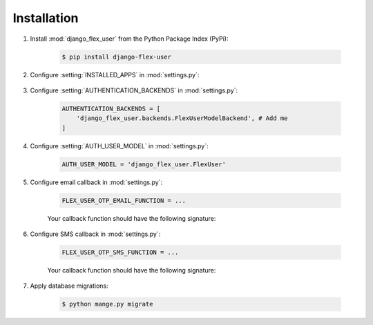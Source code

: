 Installation
============

#. Install :mod:`django_flex_user` from the Python Package Index (PyPi):

    .. code-block:: console

        $ pip install django-flex-user

#. Configure :setting:`INSTALLED_APPS` in :mod:`settings.py`:

    .. code-block:: python
        :emphasize-lines: 9-13

        INSTALLED_APPS = [
            'django.contrib.admin',
            'django.contrib.auth',
            'django.contrib.contenttypes',
            'django.contrib.sessions',
            'django.contrib.messages',
            'django.contrib.staticfiles',
            ...
            'django_flex_user.apps.DjangoFlexUserConfig', # Add me
            'rest_framework', # Add me
            'rest_framework.authtoken', # Add me
            'drf_multiple_model', # Add me
            'social_django', # Add me
        ]

#. Configure :setting:`AUTHENTICATION_BACKENDS` in :mod:`settings.py`:

    .. code-block:: python

        AUTHENTICATION_BACKENDS = [
            'django_flex_user.backends.FlexUserModelBackend', # Add me
        ]

#. Configure :setting:`AUTH_USER_MODEL` in :mod:`settings.py`:

    .. code-block:: python

        AUTH_USER_MODEL = 'django_flex_user.FlexUser'

#. Configure email callback in :mod:`settings.py`:

    .. code-block:: python

        FLEX_USER_OTP_EMAIL_FUNCTION = ...

    Your callback function should have the following signature:

    .. py:function:: email_otp(email_token, **kwargs)

        Sends one-time password via email.

        :param email_token: The OTP token object.
        :type email_token: :class:`~django_flex_user.models.otp.EmailToken`
        :param kwargs: The named arguments passed to :meth:`~django_flex_user.models.otp.EmailToken.send_password`
        :type kwargs: dict, optional
        :raises TransmissionError: If email fails to send.
        :returns: None
        :rtype: None

#. Configure SMS callback in :mod:`settings.py`:

    .. code-block:: python

        FLEX_USER_OTP_SMS_FUNCTION = ...

    Your callback function should have the following signature:

    .. py:function:: sms_otp(phone_token, **kwargs)

        Sends one-time password via SMS.

        :param email_token: The OTP token object.
        :type email_token: :class:`~django_flex_user.models.otp.PhoneToken`
        :param kwargs: The named arguments passed to :meth:`~django_flex_user.models.otp.PhoneToken.send_password`
        :type kwargs: dict, optional
        :raises TransmissionError: If SMS fails to send.
        :returns: None
        :rtype: None

#. Apply database migrations:

    .. code-block:: console

        $ python mange.py migrate
